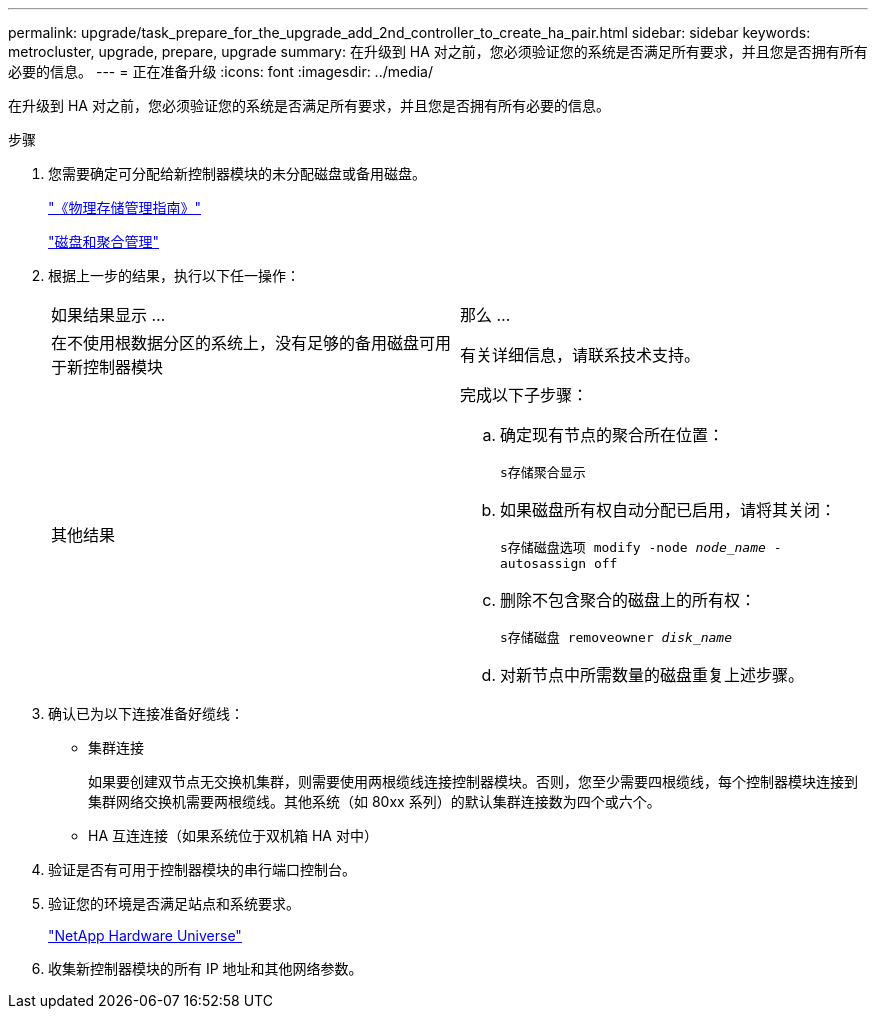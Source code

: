 ---
permalink: upgrade/task_prepare_for_the_upgrade_add_2nd_controller_to_create_ha_pair.html 
sidebar: sidebar 
keywords: metrocluster, upgrade, prepare, upgrade 
summary: 在升级到 HA 对之前，您必须验证您的系统是否满足所有要求，并且您是否拥有所有必要的信息。 
---
= 正在准备升级
:icons: font
:imagesdir: ../media/


[role="lead"]
在升级到 HA 对之前，您必须验证您的系统是否满足所有要求，并且您是否拥有所有必要的信息。

.步骤
. 您需要确定可分配给新控制器模块的未分配磁盘或备用磁盘。
+
https://library.netapp.com/ecm/ecm_download_file/ECMLP2427462["《物理存储管理指南》"]

+
https://docs.netapp.com/ontap-9/topic/com.netapp.doc.dot-cm-psmg/home.html["磁盘和聚合管理"]

. 根据上一步的结果，执行以下任一操作：
+
|===


| 如果结果显示 ... | 那么 ... 


 a| 
在不使用根数据分区的系统上，没有足够的备用磁盘可用于新控制器模块
 a| 
有关详细信息，请联系技术支持。



 a| 
其他结果
 a| 
完成以下子步骤：

.. 确定现有节点的聚合所在位置：
+
`s存储聚合显示`

.. 如果磁盘所有权自动分配已启用，请将其关闭：
+
`s存储磁盘选项 modify -node _node_name_ -autosassign off`

.. 删除不包含聚合的磁盘上的所有权：
+
`s存储磁盘 removeowner _disk_name_`

.. 对新节点中所需数量的磁盘重复上述步骤。


|===
. 确认已为以下连接准备好缆线：
+
** 集群连接
+
如果要创建双节点无交换机集群，则需要使用两根缆线连接控制器模块。否则，您至少需要四根缆线，每个控制器模块连接到集群网络交换机需要两根缆线。其他系统（如 80xx 系列）的默认集群连接数为四个或六个。

** HA 互连连接（如果系统位于双机箱 HA 对中）


. 验证是否有可用于控制器模块的串行端口控制台。
. 验证您的环境是否满足站点和系统要求。
+
https://hwu.netapp.com["NetApp Hardware Universe"]

. 收集新控制器模块的所有 IP 地址和其他网络参数。

